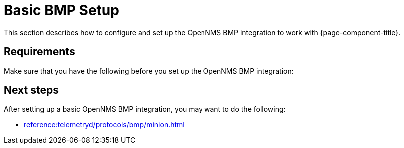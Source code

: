 [[bmp-basic]]
= Basic BMP Setup

This section describes how to configure and set up the OpenNMS BMP integration to work with {page-component-title}.


== Requirements

Make sure that you have the following before you set up the OpenNMS BMP integration:

== Next steps
After setting up a basic OpenNMS BMP integration, you may want to do the following:

* xref:reference:telemetryd/protocols/bmp/minion.adoc[]